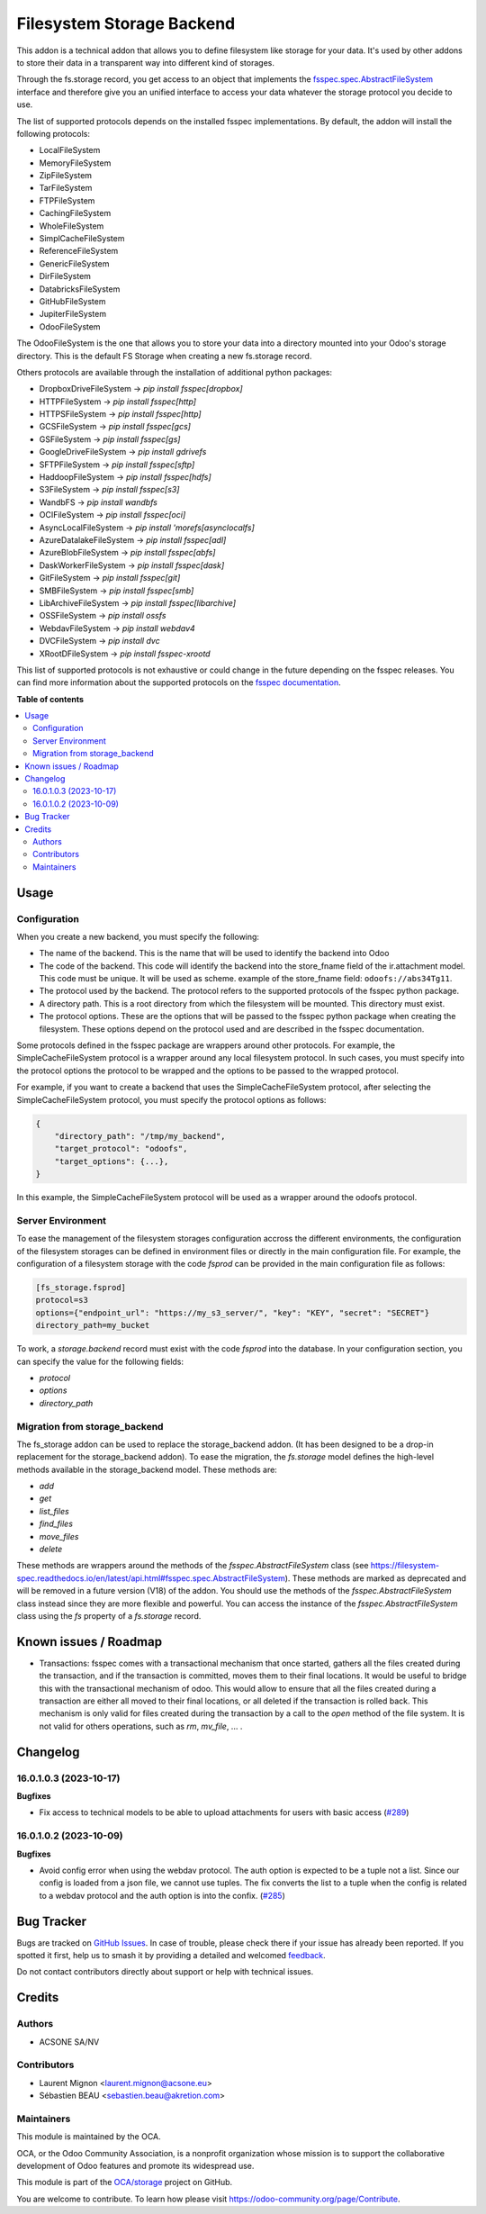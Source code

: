 ==========================
Filesystem Storage Backend
==========================

.. 
   !!!!!!!!!!!!!!!!!!!!!!!!!!!!!!!!!!!!!!!!!!!!!!!!!!!!
   !! This file is generated by oca-gen-addon-readme !!
   !! changes will be overwritten.                   !!
   !!!!!!!!!!!!!!!!!!!!!!!!!!!!!!!!!!!!!!!!!!!!!!!!!!!!
   !! source digest: sha256:f5f7a53c4c509db2f3de94d78ffbf74184c84497b2d677175f9366d43be252af
   !!!!!!!!!!!!!!!!!!!!!!!!!!!!!!!!!!!!!!!!!!!!!!!!!!!!

.. |badge1| image:: https://img.shields.io/badge/maturity-Beta-yellow.png
    :target: https://odoo-community.org/page/development-status
    :alt: Beta
.. |badge2| image:: https://img.shields.io/badge/licence-LGPL--3-blue.png
    :target: http://www.gnu.org/licenses/lgpl-3.0-standalone.html
    :alt: License: LGPL-3
.. |badge3| image:: https://img.shields.io/badge/github-OCA%2Fstorage-lightgray.png?logo=github
    :target: https://github.com/OCA/storage/tree/16.0/fs_storage
    :alt: OCA/storage
.. |badge4| image:: https://img.shields.io/badge/weblate-Translate%20me-F47D42.png
    :target: https://translation.odoo-community.org/projects/storage-16-0/storage-16-0-fs_storage
    :alt: Translate me on Weblate
.. |badge5| image:: https://img.shields.io/badge/runboat-Try%20me-875A7B.png
    :target: https://runboat.odoo-community.org/builds?repo=OCA/storage&target_branch=16.0
    :alt: Try me on Runboat

|badge1| |badge2| |badge3| |badge4| |badge5|

This addon is a technical addon that allows you to define filesystem like
storage for your data. It's used by other addons to store their data in a
transparent way into different kind of storages.

Through the fs.storage record, you get access to an object that implements
the `fsspec.spec.AbstractFileSystem <https://filesystem-spec.readthedocs.io/en/
latest/api.html#fsspec.spec.AbstractFileSystem>`_ interface and therefore give
you an unified interface to access your data whatever the storage protocol you
decide to use.

The list of supported protocols depends on the installed fsspec implementations.
By default, the addon will install the following protocols:

* LocalFileSystem
* MemoryFileSystem
* ZipFileSystem
* TarFileSystem
* FTPFileSystem
* CachingFileSystem
* WholeFileSystem
* SimplCacheFileSystem
* ReferenceFileSystem
* GenericFileSystem
* DirFileSystem
* DatabricksFileSystem
* GitHubFileSystem
* JupiterFileSystem
* OdooFileSystem

The OdooFileSystem is the one that allows you to store your data into a directory
mounted into your Odoo's storage directory. This is the default FS Storage
when creating a new fs.storage record.

Others protocols are available through the installation of additional
python packages:

* DropboxDriveFileSystem -> `pip install fsspec[dropbox]`
* HTTPFileSystem -> `pip install fsspec[http]`
* HTTPSFileSystem -> `pip install fsspec[http]`
* GCSFileSystem -> `pip install fsspec[gcs]`
* GSFileSystem -> `pip install fsspec[gs]`
* GoogleDriveFileSystem -> `pip install gdrivefs`
* SFTPFileSystem -> `pip install fsspec[sftp]`
* HaddoopFileSystem -> `pip install fsspec[hdfs]`
* S3FileSystem -> `pip install fsspec[s3]`
* WandbFS -> `pip install wandbfs`
* OCIFileSystem -> `pip install fsspec[oci]`
* AsyncLocalFileSystem -> `pip install 'morefs[asynclocalfs]`
* AzureDatalakeFileSystem -> `pip install fsspec[adl]`
* AzureBlobFileSystem -> `pip install fsspec[abfs]`
* DaskWorkerFileSystem -> `pip install fsspec[dask]`
* GitFileSystem -> `pip install fsspec[git]`
* SMBFileSystem -> `pip install fsspec[smb]`
* LibArchiveFileSystem -> `pip install fsspec[libarchive]`
* OSSFileSystem -> `pip install ossfs`
* WebdavFileSystem -> `pip install webdav4`
* DVCFileSystem -> `pip install dvc`
* XRootDFileSystem -> `pip install fsspec-xrootd`

This list of supported protocols is not exhaustive or could change in the future
depending on the fsspec releases. You can find more information about the
supported protocols on the `fsspec documentation
<https://filesystem-spec.readthedocs.io/en/latest/api.html#fsspec.spec.AbstractFileSystem>`_.

**Table of contents**

.. contents::
   :local:

Usage
=====

Configuration
~~~~~~~~~~~~~

When you create a new backend, you must specify the following:

* The name of the backend. This is the name that will be used to
  identify the backend into Odoo
* The code of the backend. This code will identify the backend into the store_fname
  field of the ir.attachment model. This code must be unique. It will be used
  as scheme. example of the store_fname field: ``odoofs://abs34Tg11``.
* The protocol used by the backend. The protocol refers to the supported
  protocols of the fsspec python package.
* A directory path. This is a root directory from which the filesystem will
  be mounted. This directory must exist.
* The protocol options. These are the options that will be passed to the
  fsspec python package when creating the filesystem. These options depend
  on the protocol used and are described in the fsspec documentation.

Some protocols defined in the fsspec package are wrappers around other
protocols. For example, the SimpleCacheFileSystem protocol is a wrapper
around any local filesystem protocol. In such cases, you must specify into the
protocol options the protocol to be wrapped and the options to be passed to
the wrapped protocol.

For example, if you want to create a backend that uses the SimpleCacheFileSystem
protocol, after selecting the SimpleCacheFileSystem protocol, you must specify
the protocol options as follows:

.. code-block:: python

    {
        "directory_path": "/tmp/my_backend",
        "target_protocol": "odoofs",
        "target_options": {...},
    }

In this example, the SimpleCacheFileSystem protocol will be used as a wrapper
around the odoofs protocol.

Server Environment
~~~~~~~~~~~~~~~~~~

To ease the management of the filesystem storages configuration accross the different
environments, the configuration of the filesystem storages can be defined in
environment files or directly in the main configuration file. For example, the
configuration of a filesystem storage with the code `fsprod` can be provided in the
main configuration file as follows:

.. code-block:: ini

  [fs_storage.fsprod]
  protocol=s3
  options={"endpoint_url": "https://my_s3_server/", "key": "KEY", "secret": "SECRET"}
  directory_path=my_bucket

To work, a `storage.backend` record must exist with the code `fsprod` into the database.
In your configuration section, you can specify the value for the following fields:

* `protocol`
* `options`
* `directory_path`

Migration from storage_backend
~~~~~~~~~~~~~~~~~~~~~~~~~~~~~~

The fs_storage addon can be used to replace the storage_backend addon. (It has
been designed to be a drop-in replacement for the storage_backend addon). To
ease the migration, the `fs.storage` model defines the high-level methods
available in the storage_backend model. These methods are:

* `add`
* `get`
* `list_files`
* `find_files`
* `move_files`
* `delete`

These methods are wrappers around the methods of the `fsspec.AbstractFileSystem`
class (see https://filesystem-spec.readthedocs.io/en/latest/api.html#fsspec.spec.AbstractFileSystem).
These methods are marked as deprecated and will be removed in a future version (V18)
of the addon. You should use the methods of the `fsspec.AbstractFileSystem` class
instead since they are more flexible and powerful. You can access the instance
of the `fsspec.AbstractFileSystem` class using the `fs` property of a `fs.storage`
record.

Known issues / Roadmap
======================

* Transactions: fsspec comes with a transactional mechanism that once started,
  gathers all the files created during the transaction, and if the transaction
  is committed, moves them to their final locations. It would be useful to
  bridge this with the transactional mechanism of odoo. This would allow to
  ensure that all the files created during a transaction are either all
  moved to their final locations, or all deleted if the transaction is rolled
  back. This mechanism is only valid for files created during the transaction
  by a call to the `open` method of the file system. It is not valid for others
  operations, such as `rm`, `mv_file`, ... .

Changelog
=========

16.0.1.0.3 (2023-10-17)
~~~~~~~~~~~~~~~~~~~~~~~

**Bugfixes**

- Fix access to technical models to be able to upload attachments for users with basic access (`#289 <https://github.com/OCA/storage/issues/289>`_)


16.0.1.0.2 (2023-10-09)
~~~~~~~~~~~~~~~~~~~~~~~

**Bugfixes**

- Avoid config error when using the webdav protocol. The auth option is expected
  to be a tuple not a list. Since our config is loaded from a json file, we
  cannot use tuples. The fix converts the list to a tuple when the config is
  related to a webdav protocol and the auth option is into the confix. (`#285 <https://github.com/OCA/storage/issues/285>`_)

Bug Tracker
===========

Bugs are tracked on `GitHub Issues <https://github.com/OCA/storage/issues>`_.
In case of trouble, please check there if your issue has already been reported.
If you spotted it first, help us to smash it by providing a detailed and welcomed
`feedback <https://github.com/OCA/storage/issues/new?body=module:%20fs_storage%0Aversion:%2016.0%0A%0A**Steps%20to%20reproduce**%0A-%20...%0A%0A**Current%20behavior**%0A%0A**Expected%20behavior**>`_.

Do not contact contributors directly about support or help with technical issues.

Credits
=======

Authors
~~~~~~~

* ACSONE SA/NV

Contributors
~~~~~~~~~~~~

* Laurent Mignon <laurent.mignon@acsone.eu>
* Sébastien BEAU <sebastien.beau@akretion.com>

Maintainers
~~~~~~~~~~~

This module is maintained by the OCA.

.. image:: https://odoo-community.org/logo.png
   :alt: Odoo Community Association
   :target: https://odoo-community.org

OCA, or the Odoo Community Association, is a nonprofit organization whose
mission is to support the collaborative development of Odoo features and
promote its widespread use.

This module is part of the `OCA/storage <https://github.com/OCA/storage/tree/16.0/fs_storage>`_ project on GitHub.

You are welcome to contribute. To learn how please visit https://odoo-community.org/page/Contribute.
